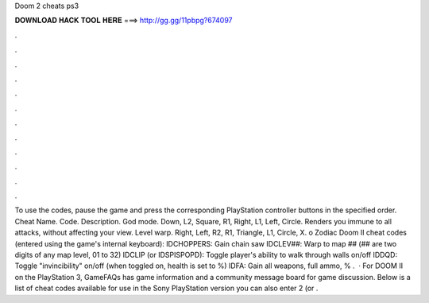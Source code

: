 Doom 2 cheats ps3

𝐃𝐎𝐖𝐍𝐋𝐎𝐀𝐃 𝐇𝐀𝐂𝐊 𝐓𝐎𝐎𝐋 𝐇𝐄𝐑𝐄 ===> http://gg.gg/11pbpg?674097

.

.

.

.

.

.

.

.

.

.

.

.

To use the codes, pause the game and press the corresponding PlayStation controller buttons in the specified order. Cheat Name. Code. Description. God mode. Down, L2, Square, R1, Right, L1, Left, Circle. Renders you immune to all attacks, without affecting your view. Level warp. Right, Left, R2, R1, Triangle, L1, Circle, X. o Zodiac Doom II cheat codes (entered using the game's internal keyboard): IDCHOPPERS: Gain chain saw IDCLEV##: Warp to map ## (## are two digits of any map level, 01 to 32) IDCLIP (or IDSPISPOPD): Toggle player's ability to walk through walls on/off IDDQD: Toggle "invincibility" on/off (when toggled on, health is set to %) IDFA: Gain all weapons, full ammo, % .  · For DOOM II on the PlayStation 3, GameFAQs has game information and a community message board for game discussion. Below is a list of cheat codes available for use in the Sony PlayStation version you can also enter 2 (or .